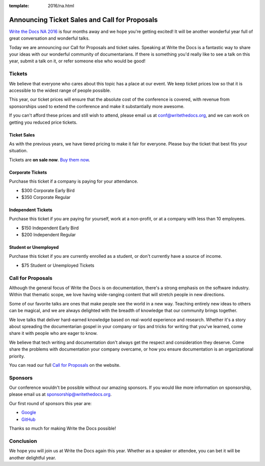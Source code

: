 :template: 2016/na.html

Announcing Ticket Sales and Call for Proposals
==============================================

`Write the Docs NA 2016 <http://www.writethedocs.org/conf/na/2016/>`_ 
is four months away and we hope you're getting excited!
It will be another wonderful year full of great conversation and
wonderful talks.

Today we are announcing our Call for Proposals and ticket sales.
Speaking at Write the Docs is a fantastic way to share your ideas with
our wonderful community of documentarians. 
If there is something you'd really like to see a talk on this year,
submit a talk on it,
or refer someone else who would be good!

Tickets
-------

We believe that everyone who cares about this topic has a place at our
event. We keep ticket prices low so that it is accessible to the widest
range of people possible.

This year, our ticket prices will ensure that the absolute cost of the
conference is covered, with revenue from sponsorships used to extend the
conference and make it substantially more awesome.

If you can't afford these prices and still wish to attend, please email
us at conf@writethedocs.org, and we can work on getting you reduced
price tickets.

Ticket Sales
^^^^^^^^^^^^

As with the previous years, we have tiered pricing to make it fair for
everyone. Please buy the ticket that best fits your situation.

Tickets are **on sale now**. `Buy them
now <http://www.writethedocs.org/conf/na/2016/#tickets>`_.

Corporate Tickets
^^^^^^^^^^^^^^^^^

Purchase this ticket if a company is paying for your attendance.

-  $300 Corporate Early Bird
-  $350 Corporate Regular

Independent Tickets
^^^^^^^^^^^^^^^^^^^

Purchase this ticket if you are paying for yourself, work at a
non-profit, or at a company with less than 10 employees.

-  $150 Independent Early Bird
-  $200 Independent Regular

Student or Unemployed
^^^^^^^^^^^^^^^^^^^^^

Purchase this ticket if you are currently enrolled as a student, or
don't currently have a source of income.

-  $75 Student or Unemployed Tickets

Call for Proposals
------------------

Although the general focus of Write the Docs is on documentation,
there's a strong emphasis on the software industry. Within that thematic
scope, we love having wide-ranging content that will stretch people in
new directions.

Some of our favorite talks are ones that make people see the world in a
new way. Teaching entirely new ideas to others can be magical, and we
are always delighted with the breadth of knowledge that our community
brings together.

We love talks that deliver hard-earned knowledge based on real-world
experience and research. Whether it's a story about spreading the
documentarian gospel in your company or tips and tricks for writing that
you've learned, come share it with people who are eager to know.

We believe that tech writing and documentation don't always get the
respect and consideration they deserve. Come share the problems with
documentation your company overcame, or how you ensure documentation is
an organizational priority.

You can read our full `Call for
Proposals <http://www.writethedocs.org/conf/na/2016/cfp/>`__ on the website.

Sponsors
--------

Our conference wouldn't be possible without our amazing sponsors. If you
would like more information on sponsorship, please email us at
sponsorship@writethedocs.org.

Our first round of sponsors this year are:

- `Google <http://google.com/>`_
- `GitHub <http://github.com/>`_

Thanks so much for making Write the Docs possible!

Conclusion
----------

We hope you will join us at Write the Docs again this year. Whether as a
speaker or attendee, you can bet it will be another delightful year.

